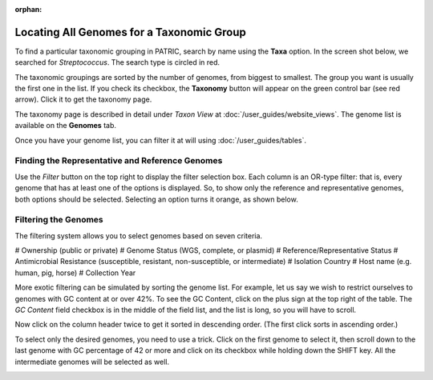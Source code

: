 :orphan:

============================================
 Locating All Genomes for a Taxonomic Group
============================================

To find a particular taxonomic grouping in PATRIC, search by name using the **Taxa** option.
In the screen shot below, we searched for *Streptococcus*.  The search type is circled in red.

.. image:: images/taxa_search.png

The taxonomic groupings are sorted by the number of genomes, from biggest to smallest.  The group you
want is usually the first one in the list.  If you check its checkbox, the **Taxonomy** button will
appear on the green control bar (see red arrow).  Click it to get the taxonomy page.

The taxonomy page is described in detail under *Taxon View* at :doc:`/user_guides/website_views`. The
genome list is available on the **Genomes** tab.

.. image:: images/genome_list.png

Once you have your genome list, you can filter it at will using :doc:`/user_guides/tables`.

.. _rep-ref-taxon-section:

Finding the Representative and Reference Genomes
------------------------------------------------

Use the *Filter* button on the top right to display the filter selection box.  Each column is an
OR-type filter:  that is, every genome that has at least one of the options is displayed.  So, to
show only the reference and representative genomes, both options should be selected.  Selecting an
option turns it orange, as shown below.

.. image:: images/rep_ref.png

.. _taxon-exotic-filtering-section:

Filtering the Genomes
---------------------

The filtering system allows you to select genomes based on seven criteria.

# Ownership (public or private)
# Genome Status (WGS, complete, or plasmid)
# Reference/Representative Status
# Antimicrobial Resistance (susceptible, resistant, non-susceptible, or intermediate)
# Isolation Country
# Host name (e.g. human, pig, horse)
# Collection Year

More exotic filtering can be simulated by sorting the genome list.  For example, let us say we wish to
restrict ourselves to genomes with GC content at or over 42%.  To see the GC Content, click on the plus sign
at the top right of the table.  The *GC Content* field checkbox is in the middle of the field list, and the list
is long, so you will have to scroll.

.. image:: images/gc_content.png

Now click on the column header twice to get it sorted in descending order.  (The first click sorts in ascending order.)

.. image:: images/sorted_gc.png

To select only the desired genomes, you need to use a trick.  Click on the first genome to select it, then scroll down
to the last genome with GC percentage of 42 or more and click on its checkbox while holding down the SHIFT key.
All the intermediate genomes will be selected as well.

.. image:: images/shift_select.png


